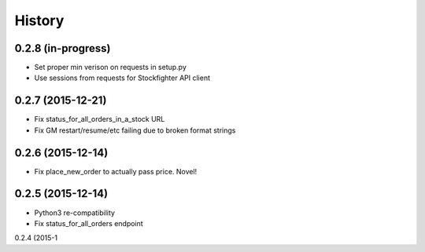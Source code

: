 =======
History
=======

0.2.8 (in-progress)
------------------

* Set proper min verison on requests in setup.py
* Use sessions from requests for Stockfighter API client

0.2.7 (2015-12-21)
------------------

* Fix status_for_all_orders_in_a_stock URL
* Fix GM restart/resume/etc failing due to broken format strings

0.2.6 (2015-12-14)
------------------

* Fix place_new_order to actually pass price. Novel!

0.2.5 (2015-12-14)
------------------

* Python3 re-compatibility 
* Fix status_for_all_orders endpoint

0.2.4 (2015-1